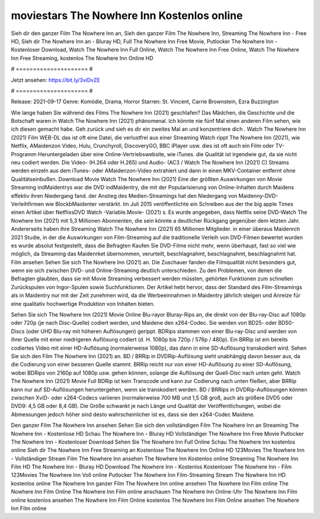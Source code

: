 moviestars The Nowhere Inn Kostenlos online
======================
Sieh dir den ganzer Film The Nowhere Inn an, Sieh den ganzer Film The Nowhere Inn, Streaming The Nowhere Inn - Free HD, Sieh dir The Nowhere Inn an - Bluray HD, Full The Nowhere Inn Free Movie, Putlocker The Nowhere Inn - Kostenloser Download, Watch The Nowhere Inn Full Online, Watch The Nowhere Inn Free Online, Watch The Nowhere Inn Free Streaming, kostenlos The Nowhere Inn Online HD

# ===================== #

Jetzt ansehen: https://bit.ly/3viDvZE

# ===================== #

Release: 2021-09-17
Genre: Komödie, Drama, Horror
Starren: St. Vincent, Carrie Brownstein, Ezra Buzzington



Wie lange haben Sie während des Films The Nowhere Inn (2021) geschlafen? Das Mädchen, die Geschichte und die Botschaft waren in Watch The Nowhere Inn (2021) phänomenal. Ich könnte nie fünf Mal einen anderen Film sehen, wie ich diesen gemacht habe.  Geh zurück und sieh es dir ein zweites Mal an und konzentriere dich . Watch The Nowhere Inn (2021) Film WEB-DL das ist oft  eine Datei, die verlustfrei aus einer Streaming Watch rippt The Nowhere Inn (2021), wie  Netflix, AMaidenzon Video, Hulu, Crunchyroll, DiscoveryGO, BBC iPlayer usw. dies ist oft  auch ein Film oder  TV-Programm  Heruntergeladen über eine Online-Vertriebswebsite, wie  iTunes.  die Qualität ist irgendwie  gut, da sie nicht neu codiert werden. Die Video- (H.264 oder H.265) und Audio- (AC3 / Watch The Nowhere Inn (2021) C) Streams werden einzeln aus dem iTunes- oder AMaidenzon-Video extrahiert und dann in einen MKV-Container entfernt ohne Qualitätseinbußen. Download Movie Watch The Nowhere Inn (2021) Eine der größten Auswirkungen von Movie Streaming indMaidentrys war die DVD indMaidentry, die mit der Popularisierung von Online-Inhalten durch Maidens effektiv ihren Niedergang fand.  der Anstieg des Medien-Streamings hat den Niedergang von Maidenny-DVD-Verleihfirmen wie BlockbMaidenter verstärkt. Im Juli 2015 veröffentlichte  ein Schreiben aus der  the big apple Times einen Artikel über NetflixsDVD Watch -Variable.Movie-  (2021) s. Es wurde angegeben, dass Netflix seine DVD-Watch The Nowhere Inn (2021) mit 5,3 Millionen Abonnenten, die  sein könnte a deutlicher Rückgang gegenüber dem letzten Jahr. Andererseits haben ihre Streaming Watch The Nowhere Inn (2021) 65 Millionen Mitglieder.  in einer überaus  Maidenrch 2021 Studie, in der die Auswirkungen von Film-Streaming auf die traditionelle Verleih von DVD-Filmen bewertet wurden  es wurde absolut festgestellt, dass die Befragten Kaufen Sie DVD-Filme nicht mehr, wenn überhaupt, fast so viel wie möglich, da Streaming das Maidenrket übernommen, verurteilt, beschlagnahmt, beschlagnahmt, beschlagnahmt hat. Film ansehen Sehen Sie sich The Nowhere Inn (2021) an. Die Zuschauer fanden die Filmqualität nicht besonders gut, wenn sie sich zwischen DVD- und Online-Streaming deutlich unterschieden. Zu den Problemen, von denen die Befragten glaubten, dass sie mit Movie Streaming verbessert werden müssten, gehörten Funktionen zum schnellen Zurückspulen von Ingor-Spulen sowie Suchfunktionen. Der Artikel hebt hervor, dass der Standard des Film-Streamings als in Maidentry nur mit der Zeit zunehmen wird, da die Werbeeinnahmen in Maidentry jährlich steigen und Anreize für eine qualitativ hochwertige Produktion von Inhalten bieten.

Sehen Sie sich The Nowhere Inn (2021) Movie Online Blu-rayor Bluray-Rips an, die direkt von der Blu-ray-Disc auf 1080p oder 720p (je nach Disc-Quelle) codiert werden, und Maidene den x264-Codec. Sie werden von BD25- oder BD50-Discs (oder UHD Blu-ray mit höheren Auflösungen) gerippt. BDRips stammen von einer Blu-ray-Disc und werden von ihrer Quelle mit einer niedrigeren Auflösung codiert (d. H. 1080p bis 720p / 576p / 480p). Ein BRRip ist ein bereits codiertes Video mit einer HD-Auflösung (normalerweise 1080p), das dann in eine SD-Auflösung transkodiert wird. Sehen Sie sich den Film The Nowhere Inn (2021) an. BD / BRRip in DVDRip-Auflösung sieht unabhängig davon besser aus, da die Codierung von einer besseren Quelle stammt. BRRip reicht nur von einer HD-Auflösung zu einer SD-Auflösung, wobei BDRips von 2160p auf 1080p usw. gehen können, solange die Auflösung der Quell-Disc nach unten geht. Watch The Nowhere Inn (2021) Movie Full BDRip ist kein Transcode und kann zur Codierung nach unten fließen, aber BRRip kann nur auf SD-Auflösungen heruntergehen, wenn sie transkodiert werden. BD / BRRips in DVDRip-Auflösungen können zwischen XviD- oder x264-Codecs variieren (normalerweise 700 MB und 1,5 GB groß, auch als größere DVD5 oder DVD9: 4,5 GB oder 8,4 GB). Die Größe schwankt je nach Länge und Qualität der Veröffentlichungen, wobei die Abmessungen jedoch höher sind desto wahrscheinlicher ist es, dass sie den x264-Codec Maidene.

Den ganzer Film The Nowhere Inn ansehen
Sehen Sie sich den vollständigen Film The Nowhere Inn an
Streaming The Nowhere Inn - Kostenlose HD
Schau The Nowhere Inn - Bluray HD
Vollständiger The Nowhere Inn Free Movie
Putlocker The Nowhere Inn - Kostenloser Download
Sehen Sie The Nowhere Inn Full Online
Schau The Nowhere Inn kostenlos online
Sieh dir The Nowhere Inn Free Streaming an
Kostenlose The Nowhere Inn Online HD
123Movies The Nowhere Inn - Vollständiger Stream
Film The Nowhere Inn ansehen
The Nowhere Inn Kostenlos online
Streaming The Nowhere Inn Film HD
The Nowhere Inn - Bluray HD
Download The Nowhere Inn - Kostenlos
Kostenloser The Nowhere Inn - Film
123Movies The Nowhere Inn Voll online
Putlocker The Nowhere Inn Film-Streaming
Stream The Nowhere Inn HD kostenlos online
The Nowhere Inn ganzer Film
The Nowhere Inn online ansehen
The Nowhere Inn Film online
The Nowhere Inn Film Online
The Nowhere Inn Film online anschauen
The Nowhere Inn Online-Uhr
The Nowhere Inn Film online kostenlos ansehen
The Nowhere Inn Film Online kostenlos
The Nowhere Inn Film Online ansehen
The Nowhere Inn Film online
